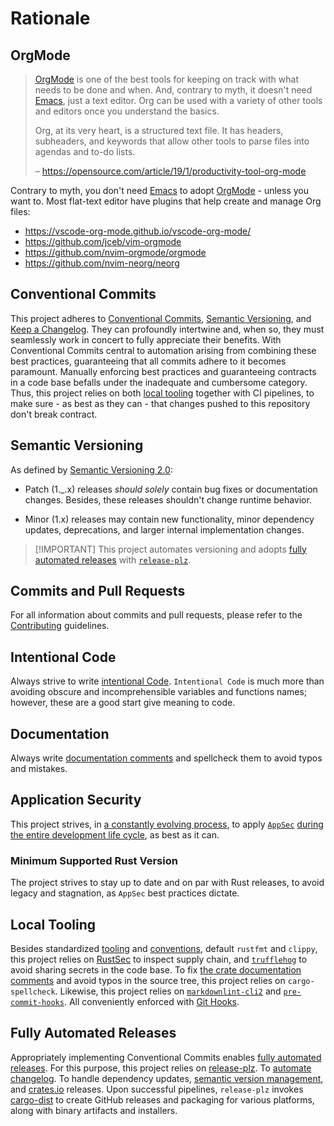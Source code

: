 * Rationale
:PROPERTIES:
:CUSTOM_ID: rationale
:END:

** OrgMode
:PROPERTIES:
:CUSTOM_ID: orgmode
:END:
#+begin_quote
[[https://orgmode.org][OrgMode]] is one of the best tools for keeping on track with what needs to be done
and when. And, contrary to myth, it doesn't need [[https://www.youtube.com/watch?v=cxoE2FhOIgI][Emacs]], just a text editor. Org
can be used with a variety of other tools and editors once you understand the
basics.

Org, at its very heart, is a structured text file. It has headers, subheaders,
and keywords that allow other tools to parse files into agendas and to-do lists.

-- https://opensource.com/article/19/1/productivity-tool-org-mode
#+end_quote

Contrary to myth, you don't need [[https://www.youtube.com/watch?v=cxoE2FhOIgI][Emacs]] to adopt [[https://orgmode.org][OrgMode]] - unless you want to.
Most flat-text editor have plugins that help create and manage Org files:

- https://vscode-org-mode.github.io/vscode-org-mode/
- https://github.com/jceb/vim-orgmode
- https://github.com/nvim-orgmode/orgmode
- https://github.com/nvim-neorg/neorg

** Conventional Commits
:PROPERTIES:
:CUSTOM_ID: conventional-commits
:END:
This project adheres to [[https://www.conventionalcommits.org/en/v1.0.0/][Conventional Commits]], [[https://semver.org/spec/v2.0.0.html][Semantic Versioning]], and [[https://keepachangelog.com/en/1.0.0/][Keep a
Changelog]]. They can profoundly intertwine and, when so, they must seamlessly
work in concert to fully appreciate their benefits. With Conventional Commits
central to automation arising from combining these best practices, guaranteeing
that all commits adhere to it becomes paramount. Manually enforcing best
practices and guaranteeing contracts in a code base befalls under the inadequate
and cumbersome category. Thus, this project relies on both [[#local-tooling][local tooling]]
together with CI pipelines, to make sure - as best as they can - that changes
pushed to this repository don't break contract.

** Semantic Versioning
:PROPERTIES:
:CUSTOM_ID: semantic-versioning
:END:
As defined by [[https://semver.org/][Semantic Versioning 2.0]]:

- Patch (1._.x) releases /should solely/ contain bug fixes or documentation
  changes. Besides, these releases shouldn't change runtime behavior.

- Minor (1.x) releases may contain new functionality, minor dependency updates,
  deprecations, and larger internal implementation changes.

#+begin_quote
[!IMPORTANT]
This project automates versioning and adopts [[#fully-automated-releases][fully automated
releases]] with [[https://release-plz.ieni.dev][=release-plz=]].
#+end_quote

** Commits and Pull Requests
:PROPERTIES:
:CUSTOM_ID: commits-and-pull-requests
:END:
For all information about commits and pull requests, please refer to the
[[file:/docs/CONTRIBUTING.org#pull-requests][Contributing]] guidelines.

** Intentional Code
:PROPERTIES:
:CUSTOM_ID: intentional-code
:END:
Always strive to write [[https://www.youtube.com/watch?v=8j4fhsLcT4k][intentional Code]]. =Intentional Code= is much more than
avoiding obscure and incomprehensible variables and functions names; however,
these are a good start give meaning to code.

** Documentation
:PROPERTIES:
:CUSTOM_ID: documentation
:END:
Always write [[https://doc.rust-lang.org/rustdoc/what-is-rustdoc.html][documentation comments]] and spellcheck them to avoid typos and
mistakes.

** Application Security
:PROPERTIES:
:CUSTOM_ID: application-security
:END:
This project strives, in [[https://www.schneier.com/essays/archives/2000/04/the_process_of_secur.html][a constantly evolving process]], to apply [[https://www.ibm.com/topics/application-security][=AppSec=]] [[https://www.youtube.com/watch?v=hDvz8KivY_U][during
the entire development life cycle]], as best as it can.

*** Minimum Supported Rust Version
:PROPERTIES:
:CUSTOM_ID: minimum-supported-rust-version
:END:
The project strives to stay up to date and on par with Rust releases, to avoid
legacy and stagnation, as =AppSec= best practices dictate.

** Local Tooling
:PROPERTIES:
:CUSTOM_ID: local-tooling
:END:
Besides standardized [[https://www.rust-lang.org/tools][tooling]] and [[https://doc.rust-lang.org/beta/style-guide/index.html][conventions]], default =rustfmt= and =clippy=,
this project relies on [[https://rustsec.org][RustSec]] to inspect supply chain, and [[https://trufflesecurity.com][=trufflehog=]] to
avoid sharing secrets in the code base. To fix [[https://doc.rust-lang.org/book/ch14-02-publishing-to-crates-io.html#making-useful-documentation-comments][the crate documentation comments]]
and avoid typos in the source tree, this project relies on =cargo-spellcheck=.
Likewise, this project relies on [[https://github.com/DavidAnson/markdownlint-cli2][=markdownlint-cli2=]] and [[https://github.com/pre-commit/pre-commit-hooks][=pre-commit-hooks=]]. All
conveniently enforced with [[https://githooks.com][Git Hooks]].

** Fully Automated Releases
:PROPERTIES:
:CUSTOM_ID: fully-automated-releases
:END:
Appropriately implementing Conventional Commits enables [[https://blog.orhun.dev/automated-rust-releases/][fully automated
releases]]. For this purpose, this project relies on [[https://release-plz.ieni.dev][release-plz]]. To [[https://release-plz.ieni.dev/docs/changelog/format][automate
changelog]]. To handle dependency updates, [[https://release-plz.ieni.dev/docs/semver-check][semantic version management]], and
[[https://crates.io][crates.io]] releases. Upon successful pipelines, =release-plz= invokes [[https://opensource.axo.dev/cargo-dist/][cargo-dist]]
to create GitHub releases and packaging for various platforms, along with binary
artifacts and installers.
